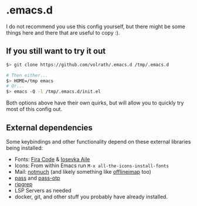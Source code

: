 * .emacs.d

I do not recommend you use this config yourself, but there might be some
things here and there that are useful to copy :).

** If you still want to try it out

#+begin_src bash
$> git clone https://github.com/volrath/.emacs.d /tmp/.emacs.d

# Then either...
$> HOME=/tmp emacs
# Or...
$> emacs -Q -l /tmp/.emacs.d/init.el
#+end_src

Both options above have their own quirks, but will allow you to quickly try most
of this config out.

** External dependencies

Some keybindings and other functionality depend on these external libraries
being installed:

- Fonts: [[https://github.com/tonsky/FiraCode][Fira Code]] & [[https://github.com/be5invis/Iosevka][Iosevka Aile]]
- Icons: From within Emacs run ~M-x all-the-icons-install-fonts~
- Mail: [[https://notmuchmail.org/][notmuch]] (and likely something like [[http://www.offlineimap.org/][offlineimap]] too)
- [[https://www.passwordstore.org/][pass]] and [[https://github.com/tadfisher/pass-otp][pass-otp]]
- [[https://github.com/BurntSushi/ripgrep][ripgrep]]
- LSP Servers as needed
- docker, git, and other stuff you probably have already installed.

